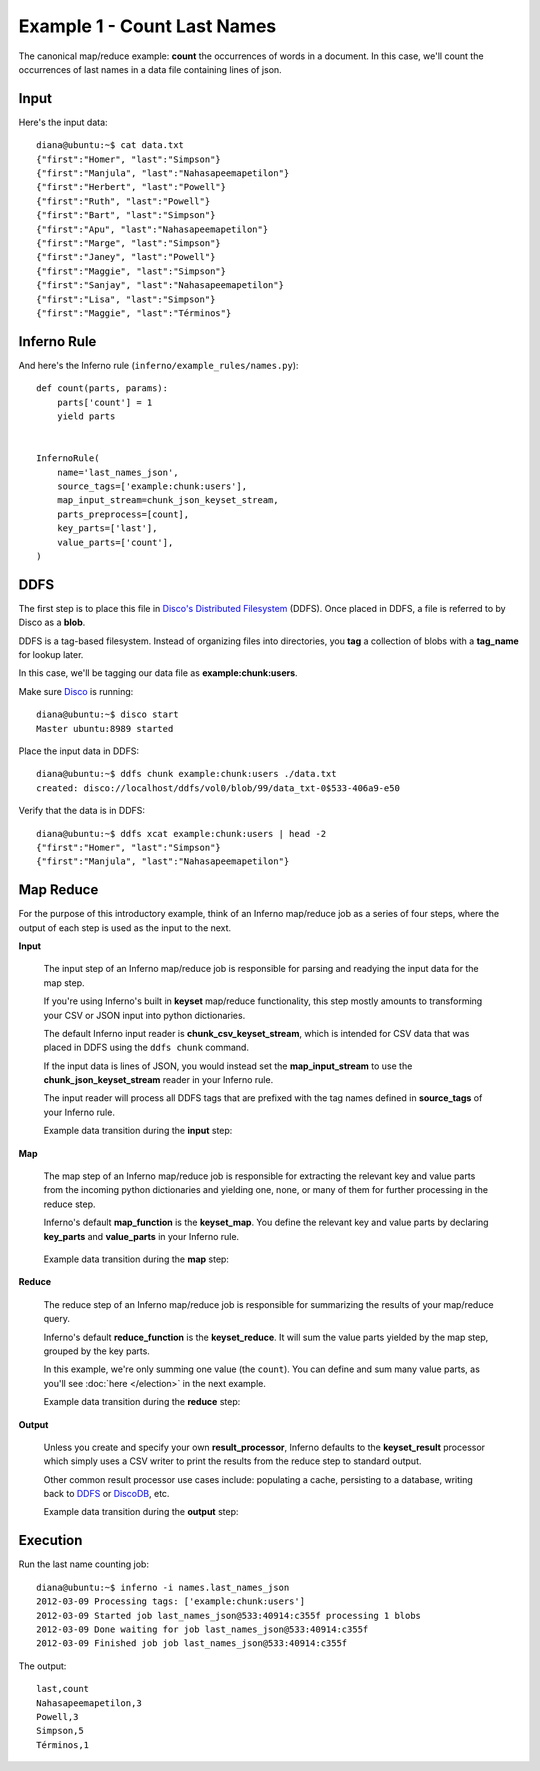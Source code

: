 Example 1 - Count Last Names
============================

The canonical map/reduce example: **count** the occurrences of words in a 
document. In this case, we'll count the occurrences of last names in a data 
file containing lines of json.

Input
-----

Here's the input data::

    diana@ubuntu:~$ cat data.txt 
    {"first":"Homer", "last":"Simpson"}
    {"first":"Manjula", "last":"Nahasapeemapetilon"}
    {"first":"Herbert", "last":"Powell"}
    {"first":"Ruth", "last":"Powell"}
    {"first":"Bart", "last":"Simpson"}
    {"first":"Apu", "last":"Nahasapeemapetilon"}
    {"first":"Marge", "last":"Simpson"}
    {"first":"Janey", "last":"Powell"}
    {"first":"Maggie", "last":"Simpson"}
    {"first":"Sanjay", "last":"Nahasapeemapetilon"}
    {"first":"Lisa", "last":"Simpson"}
    {"first":"Maggie", "last":"Términos"}

Inferno Rule
------------

And here's the Inferno rule (``inferno/example_rules/names.py``)::

    def count(parts, params):
        parts['count'] = 1
        yield parts


    InfernoRule(
        name='last_names_json',
        source_tags=['example:chunk:users'],
        map_input_stream=chunk_json_keyset_stream,
        parts_preprocess=[count],
        key_parts=['last'],
        value_parts=['count'],
    )

DDFS
----

The first step is to place this file in 
`Disco's Distributed Filesystem <http://discoproject.org/doc/howto/ddfs.html>`_ (DDFS). 
Once placed in DDFS, a file is referred to by Disco as a **blob**. 

DDFS is a tag-based filesystem. Instead of organizing files into directories, 
you **tag** a collection of blobs with a **tag_name** for lookup later.

In this case, we'll be tagging our data file as **example:chunk:users**.

.. image:: tag_blobs.png
   :height: 300px
   :width: 600 px
   :scale: 75 %
   :alt: tag_name -> [blob1, blob2, blob3]

Make sure `Disco <http://discoproject.org/>`_ is running::

    diana@ubuntu:~$ disco start
    Master ubuntu:8989 started

Place the input data in DDFS::

    diana@ubuntu:~$ ddfs chunk example:chunk:users ./data.txt 
    created: disco://localhost/ddfs/vol0/blob/99/data_txt-0$533-406a9-e50

Verify that the data is in DDFS::

    diana@ubuntu:~$ ddfs xcat example:chunk:users | head -2
    {"first":"Homer", "last":"Simpson"}
    {"first":"Manjula", "last":"Nahasapeemapetilon"}

Map Reduce
----------

For the purpose of this introductory example, think of an Inferno map/reduce 
job as a series of four steps, where the output of each step is used as the 
input to the next.

.. image:: simple_map_reduce.png
   :height: 100px
   :width: 600 px
   :align: center
   :scale: 75 %
   :alt: input -> map -> reduce -> output


**Input**

    The input step of an Inferno map/reduce job is responsible for parsing and 
    readying the input data for the map step.

    If you're using Inferno's built in **keyset** map/reduce functionality, 
    this step mostly amounts to transforming your CSV or JSON input into 
    python dictionaries.

    The default Inferno input reader is **chunk_csv_keyset_stream**, which is
    intended for CSV data that was placed in DDFS using the ``ddfs chunk`` 
    command. 

    If the input data is lines of JSON, you would instead set the 
    **map_input_stream** to use the **chunk_json_keyset_stream** reader in 
    your Inferno rule.

    The input reader will process all DDFS tags that are prefixed with the 
    tag names defined in **source_tags** of your Inferno rule.

    .. code-block:: python
       :emphasize-lines: 3,4

        InfernoRule(
            name='last_names_json',
            source_tags=['example:chunk:users'],
            map_input_stream=chunk_json_keyset_stream,
            parts_preprocess=[count],
            key_parts=['last'],
            value_parts=['count'],
        )

    Example data transition during the **input** step:

.. image:: input.png
   :height: 600px
   :width: 800 px
   :align: center
   :scale: 60 %
   :alt: data -> input

**Map**

   The map step of an Inferno map/reduce job is responsible for extracting 
   the relevant key and value parts from the incoming python dictionaries and 
   yielding one, none, or many of them for further processing in the reduce 
   step.

   Inferno's default **map_function** is the **keyset_map**. You define the 
   relevant key and value parts by declaring **key_parts** and **value_parts** 
   in your Inferno rule.

    .. code-block:: python
       :emphasize-lines: 6,7

        InfernoRule(
            name='last_names_json',
            source_tags=['example:chunk:users'],
            map_input_stream=chunk_json_keyset_stream,
            parts_preprocess=[count],
            key_parts=['last'],
            value_parts=['count'],
        )

   Example data transition during the **map** step:

.. image:: map.png
   :height: 600px
   :width: 800 px
   :align: center
   :scale: 60 %
   :alt: input -> map

**Reduce**

   The reduce step of an Inferno map/reduce job is responsible for summarizing 
   the results of your map/reduce query.

   Inferno's default **reduce_function** is the **keyset_reduce**. It will sum
   the value parts yielded by the map step, grouped by the key parts.

   In this example, we're only summing one value (the ``count``). You can 
   define and sum many value parts, as you'll see :doc:`here </election>` in 
   the next example.

   Example data transition during the **reduce** step:

.. image:: reduce.png
   :height: 600px
   :width: 800 px
   :align: center
   :scale: 60 %
   :alt: map -> reduce

**Output**

    Unless you create and specify your own **result_processor**, Inferno 
    defaults to the **keyset_result** processor which simply uses a CSV writer 
    to print the results from the reduce step to standard output.

    Other common result processor use cases include: populating a cache, 
    persisting to a database, writing back to 
    `DDFS <http://discoproject.org/doc/howto/ddfs.html>`_ or 
    `DiscoDB <http://discoproject.org/doc/contrib/discodb/discodb.html>`_, etc.

    Example data transition during the **output** step:

.. image:: output.png
   :height: 600px
   :width: 800 px
   :align: center
   :scale: 60 %
   :alt: reduce -> output

Execution
---------

Run the last name counting job::

    diana@ubuntu:~$ inferno -i names.last_names_json
    2012-03-09 Processing tags: ['example:chunk:users']
    2012-03-09 Started job last_names_json@533:40914:c355f processing 1 blobs
    2012-03-09 Done waiting for job last_names_json@533:40914:c355f
    2012-03-09 Finished job job last_names_json@533:40914:c355f

The output::

    last,count
    Nahasapeemapetilon,3
    Powell,3
    Simpson,5
    Términos,1
